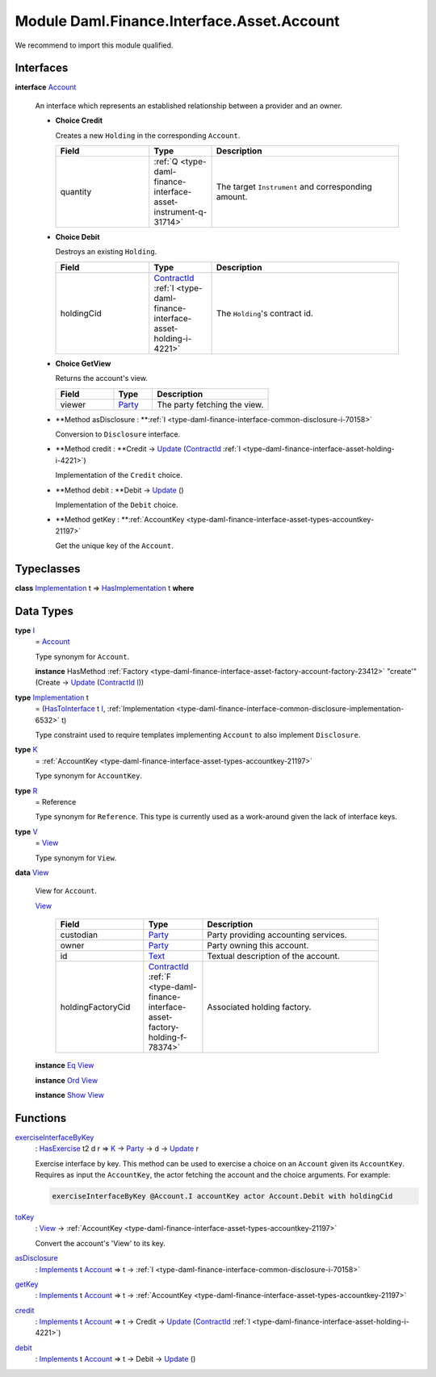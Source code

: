 .. Copyright (c) 2022 Digital Asset (Switzerland) GmbH and/or its affiliates. All rights reserved.
.. SPDX-License-Identifier: Apache-2.0

.. _module-daml-finance-interface-asset-account-35247:

Module Daml.Finance.Interface.Asset.Account
===========================================

We recommend to import this module qualified\.

Interfaces
----------

.. _type-daml-finance-interface-asset-account-account-19971:

**interface** `Account <type-daml-finance-interface-asset-account-account-19971_>`_

  An interface which represents an established relationship between a provider and an owner\.
  
  + **Choice Credit**
    
    Creates a new ``Holding`` in the corresponding ``Account``\.
    
    .. list-table::
       :widths: 15 10 30
       :header-rows: 1
    
       * - Field
         - Type
         - Description
       * - quantity
         - :ref:`Q <type-daml-finance-interface-asset-instrument-q-31714>`
         - The target ``Instrument`` and corresponding amount\.
  
  + **Choice Debit**
    
    Destroys an existing ``Holding``\.
    
    .. list-table::
       :widths: 15 10 30
       :header-rows: 1
    
       * - Field
         - Type
         - Description
       * - holdingCid
         - `ContractId <https://docs.daml.com/daml/stdlib/Prelude.html#type-da-internal-lf-contractid-95282>`_ :ref:`I <type-daml-finance-interface-asset-holding-i-4221>`
         - The ``Holding``'s contract id\.
  
  + **Choice GetView**
    
    Returns the account's view\.
    
    .. list-table::
       :widths: 15 10 30
       :header-rows: 1
    
       * - Field
         - Type
         - Description
       * - viewer
         - `Party <https://docs.daml.com/daml/stdlib/Prelude.html#type-da-internal-lf-party-57932>`_
         - The party fetching the view\.
  
  + **Method asDisclosure \: **:ref:`I <type-daml-finance-interface-common-disclosure-i-70158>`
    
    Conversion to ``Disclosure`` interface\.
  
  + **Method credit \: **Credit \-\> `Update <https://docs.daml.com/daml/stdlib/Prelude.html#type-da-internal-lf-update-68072>`_ (`ContractId <https://docs.daml.com/daml/stdlib/Prelude.html#type-da-internal-lf-contractid-95282>`_ :ref:`I <type-daml-finance-interface-asset-holding-i-4221>`)
    
    Implementation of the ``Credit`` choice\.
  
  + **Method debit \: **Debit \-\> `Update <https://docs.daml.com/daml/stdlib/Prelude.html#type-da-internal-lf-update-68072>`_ ()
    
    Implementation of the ``Debit`` choice\.
  
  + **Method getKey \: **:ref:`AccountKey <type-daml-finance-interface-asset-types-accountkey-21197>`
    
    Get the unique key of the ``Account``\.

Typeclasses
-----------

.. _class-daml-finance-interface-asset-account-hasimplementation-58285:

**class** `Implementation <type-daml-finance-interface-asset-account-implementation-37277_>`_ t \=\> `HasImplementation <class-daml-finance-interface-asset-account-hasimplementation-58285_>`_ t **where**


Data Types
----------

.. _type-daml-finance-interface-asset-account-i-38237:

**type** `I <type-daml-finance-interface-asset-account-i-38237_>`_
  \= `Account <type-daml-finance-interface-asset-account-account-19971_>`_
  
  Type synonym for ``Account``\.
  
  **instance** HasMethod :ref:`Factory <type-daml-finance-interface-asset-factory-account-factory-23412>` \"create'\" (Create \-\> `Update <https://docs.daml.com/daml/stdlib/Prelude.html#type-da-internal-lf-update-68072>`_ (`ContractId <https://docs.daml.com/daml/stdlib/Prelude.html#type-da-internal-lf-contractid-95282>`_ `I <type-daml-finance-interface-asset-account-i-38237_>`_))

.. _type-daml-finance-interface-asset-account-implementation-37277:

**type** `Implementation <type-daml-finance-interface-asset-account-implementation-37277_>`_ t
  \= (`HasToInterface <https://docs.daml.com/daml/stdlib/Prelude.html#class-da-internal-interface-hastointerface-68104>`_ t `I <type-daml-finance-interface-asset-account-i-38237_>`_, :ref:`Implementation <type-daml-finance-interface-common-disclosure-implementation-6532>` t)
  
  Type constraint used to require templates implementing ``Account`` to also
  implement ``Disclosure``\.

.. _type-daml-finance-interface-asset-account-k-29547:

**type** `K <type-daml-finance-interface-asset-account-k-29547_>`_
  \= :ref:`AccountKey <type-daml-finance-interface-asset-types-accountkey-21197>`
  
  Type synonym for ``AccountKey``\.

.. _type-daml-finance-interface-asset-account-r-23190:

**type** `R <type-daml-finance-interface-asset-account-r-23190_>`_
  \= Reference
  
  Type synonym for ``Reference``\. This type is currently used as a work\-around given the lack of interface keys\.

.. _type-daml-finance-interface-asset-account-v-40570:

**type** `V <type-daml-finance-interface-asset-account-v-40570_>`_
  \= `View <type-daml-finance-interface-asset-account-view-6934_>`_
  
  Type synonym for ``View``\.

.. _type-daml-finance-interface-asset-account-view-6934:

**data** `View <type-daml-finance-interface-asset-account-view-6934_>`_

  View for ``Account``\.
  
  .. _constr-daml-finance-interface-asset-account-view-21713:
  
  `View <constr-daml-finance-interface-asset-account-view-21713_>`_
  
    .. list-table::
       :widths: 15 10 30
       :header-rows: 1
    
       * - Field
         - Type
         - Description
       * - custodian
         - `Party <https://docs.daml.com/daml/stdlib/Prelude.html#type-da-internal-lf-party-57932>`_
         - Party providing accounting services\.
       * - owner
         - `Party <https://docs.daml.com/daml/stdlib/Prelude.html#type-da-internal-lf-party-57932>`_
         - Party owning this account\.
       * - id
         - `Text <https://docs.daml.com/daml/stdlib/Prelude.html#type-ghc-types-text-51952>`_
         - Textual description of the account\.
       * - holdingFactoryCid
         - `ContractId <https://docs.daml.com/daml/stdlib/Prelude.html#type-da-internal-lf-contractid-95282>`_ :ref:`F <type-daml-finance-interface-asset-factory-holding-f-78374>`
         - Associated holding factory\.
  
  **instance** `Eq <https://docs.daml.com/daml/stdlib/Prelude.html#class-ghc-classes-eq-22713>`_ `View <type-daml-finance-interface-asset-account-view-6934_>`_
  
  **instance** `Ord <https://docs.daml.com/daml/stdlib/Prelude.html#class-ghc-classes-ord-6395>`_ `View <type-daml-finance-interface-asset-account-view-6934_>`_
  
  **instance** `Show <https://docs.daml.com/daml/stdlib/Prelude.html#class-ghc-show-show-65360>`_ `View <type-daml-finance-interface-asset-account-view-6934_>`_

Functions
---------

.. _function-daml-finance-interface-asset-account-exerciseinterfacebykey-66330:

`exerciseInterfaceByKey <function-daml-finance-interface-asset-account-exerciseinterfacebykey-66330_>`_
  \: `HasExercise <https://docs.daml.com/daml/stdlib/Prelude.html#class-da-internal-template-functions-hasexercise-70422>`_ t2 d r \=\> `K <type-daml-finance-interface-asset-account-k-29547_>`_ \-\> `Party <https://docs.daml.com/daml/stdlib/Prelude.html#type-da-internal-lf-party-57932>`_ \-\> d \-\> `Update <https://docs.daml.com/daml/stdlib/Prelude.html#type-da-internal-lf-update-68072>`_ r
  
  Exercise interface by key\.
  This method can be used to exercise a choice on an ``Account`` given its ``AccountKey``\.
  Requires as input the ``AccountKey``, the actor fetching the account and the choice arguments\. For example\:
  
  .. code-block:: daml
  
    exerciseInterfaceByKey @Account.I accountKey actor Account.Debit with holdingCid

.. _function-daml-finance-interface-asset-account-tokey-59196:

`toKey <function-daml-finance-interface-asset-account-tokey-59196_>`_
  \: `View <type-daml-finance-interface-asset-account-view-6934_>`_ \-\> :ref:`AccountKey <type-daml-finance-interface-asset-types-accountkey-21197>`
  
  Convert the account's 'View' to its key\.

.. _function-daml-finance-interface-asset-account-asdisclosure-47762:

`asDisclosure <function-daml-finance-interface-asset-account-asdisclosure-47762_>`_
  \: `Implements <https://docs.daml.com/daml/stdlib/Prelude.html#type-da-internal-interface-implements-92077>`_ t `Account <type-daml-finance-interface-asset-account-account-19971_>`_ \=\> t \-\> :ref:`I <type-daml-finance-interface-common-disclosure-i-70158>`

.. _function-daml-finance-interface-asset-account-getkey-3746:

`getKey <function-daml-finance-interface-asset-account-getkey-3746_>`_
  \: `Implements <https://docs.daml.com/daml/stdlib/Prelude.html#type-da-internal-interface-implements-92077>`_ t `Account <type-daml-finance-interface-asset-account-account-19971_>`_ \=\> t \-\> :ref:`AccountKey <type-daml-finance-interface-asset-types-accountkey-21197>`

.. _function-daml-finance-interface-asset-account-credit-63464:

`credit <function-daml-finance-interface-asset-account-credit-63464_>`_
  \: `Implements <https://docs.daml.com/daml/stdlib/Prelude.html#type-da-internal-interface-implements-92077>`_ t `Account <type-daml-finance-interface-asset-account-account-19971_>`_ \=\> t \-\> Credit \-\> `Update <https://docs.daml.com/daml/stdlib/Prelude.html#type-da-internal-lf-update-68072>`_ (`ContractId <https://docs.daml.com/daml/stdlib/Prelude.html#type-da-internal-lf-contractid-95282>`_ :ref:`I <type-daml-finance-interface-asset-holding-i-4221>`)

.. _function-daml-finance-interface-asset-account-debit-87734:

`debit <function-daml-finance-interface-asset-account-debit-87734_>`_
  \: `Implements <https://docs.daml.com/daml/stdlib/Prelude.html#type-da-internal-interface-implements-92077>`_ t `Account <type-daml-finance-interface-asset-account-account-19971_>`_ \=\> t \-\> Debit \-\> `Update <https://docs.daml.com/daml/stdlib/Prelude.html#type-da-internal-lf-update-68072>`_ ()
